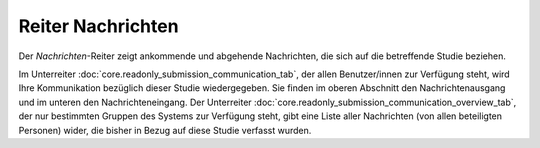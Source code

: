==================
Reiter Nachrichten
==================

Der *Nachrichten*-Reiter zeigt ankommende und abgehende Nachrichten, die sich auf die betreffende Studie beziehen.

Im Unterreiter :doc:`core.readonly_submission_communication_tab`, der allen Benutzer/innen zur Verfügung steht, wird Ihre Kommunikation bezüglich dieser Studie wiedergegeben. Sie finden im oberen Abschnitt den Nachrichtenausgang und im unteren den Nachrichteneingang. Der Unterreiter :doc:`core.readonly_submission_communication_overview_tab`, der nur bestimmten Gruppen des Systems zur Verfügung steht, gibt eine Liste aller Nachrichten (von allen beteiligten Personen) wider, die bisher in Bezug auf diese Studie verfasst wurden.